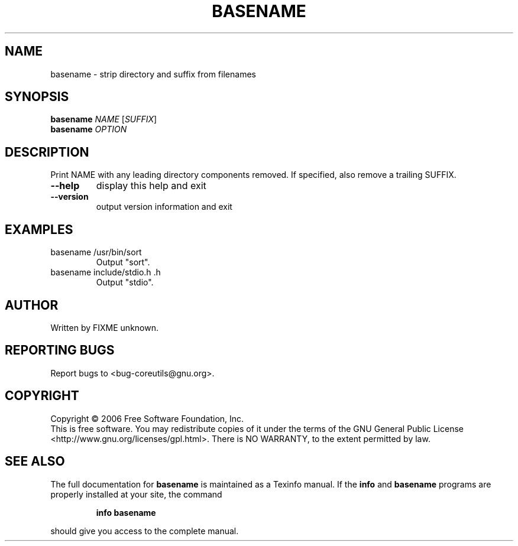 .\" DO NOT MODIFY THIS FILE!  It was generated by help2man 1.35.
.TH BASENAME "1" "January 2008" "basename 5.97" "User Commands"
.SH NAME
basename \- strip directory and suffix from filenames
.SH SYNOPSIS
.B basename
\fINAME \fR[\fISUFFIX\fR]
.br
.B basename
\fIOPTION\fR
.SH DESCRIPTION
.\" Add any additional description here
.PP
Print NAME with any leading directory components removed.
If specified, also remove a trailing SUFFIX.
.TP
\fB\-\-help\fR
display this help and exit
.TP
\fB\-\-version\fR
output version information and exit
.SH EXAMPLES
.TP
basename /usr/bin/sort
Output "sort".
.TP
basename include/stdio.h .h
Output "stdio".
.SH AUTHOR
Written by FIXME unknown.
.SH "REPORTING BUGS"
Report bugs to <bug\-coreutils@gnu.org>.
.SH COPYRIGHT
Copyright \(co 2006 Free Software Foundation, Inc.
.br
This is free software.  You may redistribute copies of it under the terms of
the GNU General Public License <http://www.gnu.org/licenses/gpl.html>.
There is NO WARRANTY, to the extent permitted by law.
.SH "SEE ALSO"
The full documentation for
.B basename
is maintained as a Texinfo manual.  If the
.B info
and
.B basename
programs are properly installed at your site, the command
.IP
.B info basename
.PP
should give you access to the complete manual.
